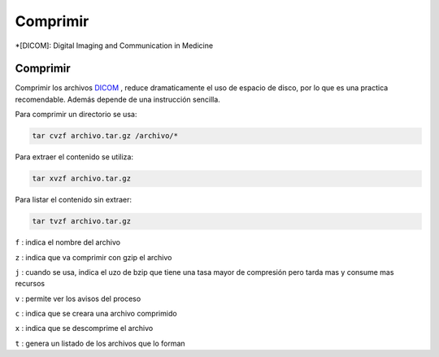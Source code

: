 Comprimir
=========

*[DICOM]: Digital Imaging and Communication in Medicine

Comprimir
----------------------------------------

Comprimir los archivos  `DICOM <http://es.wikipedia.org/wiki/DICOM>`_ , reduce dramaticamente el uso de 
espacio de disco, por lo que es una practica recomendable. Además depende de una instrucción sencilla.  

Para comprimir un directorio se usa:

.. code:: Bash

       tar cvzf archivo.tar.gz /archivo/*

Para extraer el contenido se utiliza:

.. code:: Bash

       tar xvzf archivo.tar.gz

Para listar el contenido sin extraer:

.. code:: Bash

       tar tvzf archivo.tar.gz

``f`` : indica el nombre del archivo

``z`` : indica que va comprimir con gzip el archivo

``j`` : cuando se usa, indica el uzo de bzip que tiene una tasa mayor de compresión pero tarda mas y consume 
mas recursos

``v`` : permite ver los avisos del proceso 

``c`` : indica que se creara una archivo comprimido

``x`` : indica que se descomprime el archivo 

``t`` : genera un listado de los archivos que lo forman
